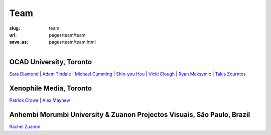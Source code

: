 Team
================

:slug: team
:url: pages/team/team
:save_as: pages/team/team.html

.. figure:: /images/site/OCAD_Logo.png
	:alt: ocadu logo
	:figwidth: 100%
	:width: 75px
	:align: left

OCAD University, Toronto
----------------------------

`Sara Diamond`_ |
`Adam Tindale`_ | 
`Michael Cumming`_ |
`Shin-you Hou`_ |
`Vicki Clough`_ |
`Ryan Maksymic`_ |
`Takis Zourntos`_

.. _Sara Diamond: sara.html
.. _Adam Tindale: adam.html
.. _Michael Cumming: michael.html
.. _Shin-you Hou: shinyou.html
.. _Vicki Clough: vicki.html
.. _Ryan Maksymic: ryan.html
.. _Takis Zourntos: takis.html


Xenophile Media, Toronto
----------------------------

`Patrick Crowe`_ |
`Alex Mayhew`_

.. _Patrick Crowe: patrick.html
.. _Alex Mayhew: alex.html


Anhembi Morumbi University & Zuanon Projectos Visuais, S |atilde| o Paulo, Brazil
--------------------------------------------------------------------------------------

`Rachel Zuanon`_

.. _Rachel Zuanon: rachel.html

.. |atilde|   unicode:: U+00E3 .. a tilde
	:trim:






